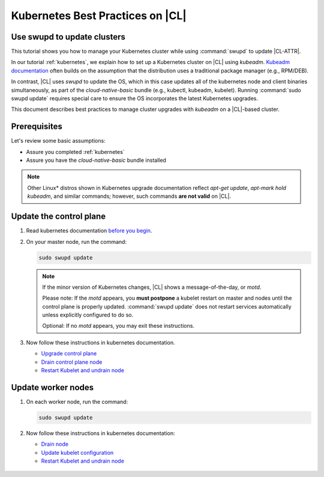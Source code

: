 .. _kubernetes-bp:

Kubernetes Best Practices on |CL|
#################################

Use swupd to update clusters
****************************

This tutorial shows you how to manage your Kubernetes cluster while using
:command:`swupd` to update |CL-ATTR|.

In our tutorial :ref:`kubernetes`, we explain how to set up a Kubernetes
cluster on |CL| using `kubeadm`. `Kubeadm documentation`_ often builds on the
assumption that the distribution uses a traditional package manager (e.g.,
RPM/DEB).

In contrast, |CL| uses `swupd` to update the OS, which in this case updates
all of the kubernetes node and client binaries simultaneously, as part of
the `cloud-native-basic` bundle (e.g., kubectl, kubeadm, kubelet). Running
:command:`sudo swupd update` requires special care to ensure the OS
incorporates the latest Kubernetes upgrades.

This document describes best practices to manage cluster upgrades with
`kubeadm` on a |CL|-based cluster.

Prerequisites
*************

Let's review some basic assumptions:

* Assure you completed :ref:`kubernetes`
* Assure you have the `cloud-native-basic` bundle installed

.. note::

   Other Linux\* distros shown in Kubernetes upgrade documentation reflect
   `apt-get update`, `apt-mark hold kubeadm`, and similar commands; however, such commands **are not valid** on |CL|.

Update the control plane
************************

#. Read kubernetes documentation `before you begin`_.

#. On your master node, run the command:

   .. code-block:: bash

      sudo swupd update

   .. note::

      If the minor version of Kubernetes changes, |CL| shows a message-of-the-day, or `motd`.

      Please note: If the `motd` appears, you **must postpone** a kubelet restart on master and nodes until the control plane is properly updated. :command:`swupd update` does not restart services automatically unless explicitly configured to do so.

      Optional: If no `motd` appears, you may exit these instructions.

#. Now follow these instructions in kubernetes documentation.

   * `Upgrade control plane`_
   * `Drain control plane node`_
   * `Restart Kubelet and undrain node`_

Update worker nodes
*******************

#. On each worker node, run the command:

   .. code-block:: bash

      sudo swupd update

#. Now follow these instructions in kubernetes documentation:

   * `Drain node`_
   * `Update kubelet configuration`_
   * `Restart Kubelet and undrain node`_

.. _Kubeadm documentation: https://kubernetes.io/docs/reference/setup-tools/kubeadm/kubeadm-upgrade/

.. _Restart Kubelet and undrain node: https://kubernetes.io/docs/tasks/administer-cluster/kubeadm/kubeadm-upgrade-1-13/#restart-the-kubelet-for-all-nodes

.. _Update kubelet configuration: https://kubernetes.io/docs/tasks/administer-cluster/kubeadm/kubeadm-upgrade-1-13/#upgrade-the-kubelet-config-on-worker-nodes

.. _Drain node: https://kubernetes.io/docs/tasks/administer-cluster/kubeadm/kubeadm-upgrade-1-13/#drain-control-plane-and-worker-nodes

 .. _Restart kubelet and undrain node: https://kubernetes.io/docs/tasks/administer-cluster/kubeadm/kubeadm-upgrade-1-13/#restart-the-kubelet-for-all-nodes

.. _Upgrade control plane: https://kubernetes.io/docs/tasks/administer-cluster/kubeadm/kubeadm-upgrade-1-13/#upgrade-the-control-plane-node

.. _Drain control plane node: https://kubernetes.io/docs/tasks/administer-cluster/kubeadm/kubeadm-upgrade-1-13/#drain-control-plane-and-worker-nodes

.. _Kubeadmn documentation: https://kubernetes.io/docs/reference/setup-tools/kubeadm/kubeadm/

.. _before you begin: https://kubernetes.io/docs/tasks/administer-cluster/kubeadm/kubeadm-upgrade-1-13/#before-you-begin

